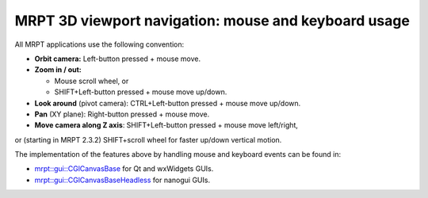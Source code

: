 
======================================================
MRPT 3D viewport navigation: mouse and keyboard usage
======================================================

All MRPT applications use the following convention:

- **Orbit camera:** Left-button pressed + mouse move.

- **Zoom in / out:**

  - Mouse scroll wheel, or
  - SHIFT+Left-button pressed + mouse move up/down.

- **Look around** (pivot camera): CTRL+Left-button pressed + mouse move up/down.

- **Pan** (XY plane): Right-button pressed + mouse move.

- **Move camera along Z axis**: SHIFT+Left-button pressed + mouse move left/right,
or (starting in MRPT 2.3.2) SHIFT+scroll wheel for faster up/down vertical motion.


The implementation of the features above by handling mouse and keyboard events
can be found in:

- `mrpt::gui::CGlCanvasBase <class_mrpt_gui_CGlCanvasBase.html>`_ for Qt and wxWidgets GUIs.

- `mrpt::gui::CGlCanvasBaseHeadless <class_mrpt_gui_CGlCanvasBaseHeadless.html>`_ for nanogui GUIs.
